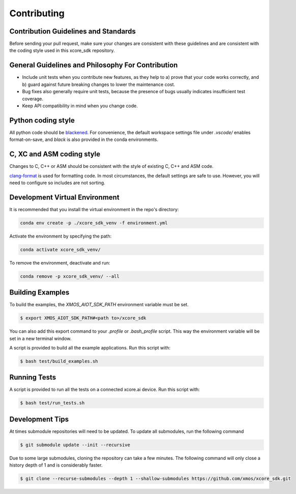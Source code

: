 ############
Contributing
############

*************************************
Contribution Guidelines and Standards
*************************************

Before sending your pull request, make sure your changes are consistent with these guidelines and are consistent with the coding style used in this xcore_sdk repository.

**************************************************
General Guidelines and Philosophy For Contribution
**************************************************

* Include unit tests when you contribute new features, as they help to a) prove that your code works correctly, and b) guard against future breaking changes to lower the maintenance cost.
* Bug fixes also generally require unit tests, because the presence of bugs usually indicates insufficient test coverage.
* Keep API compatibility in mind when you change code.

*******************
Python coding style
*******************

All python code should be `blackened  <https://black.readthedocs.io/en/stable/>`_.
For convenience, the default workspace settings file under `.vscode/` enables format-on-save, and `black` is also provided in the conda environments.

**************************
C, XC and ASM coding style
**************************

Changes to C, C++ or ASM should be consistent with the style of existing C, C++ and ASM code.

`clang-format <https://clang.llvm.org/docs/ClangFormat.html>`__ is used for formatting code.  In most circumstances, the default settings are safe to use.  However, you will need to configure so includes are not sorting.

*******************************
Development Virtual Environment
*******************************

It is recommended that you install the virtual environment in the repo's directory:

.. code-block:: console

    conda env create -p ./xcore_sdk_venv -f environment.yml

Activate the environment by specifying the path:

.. code-block:: console

    conda activate xcore_sdk_venv/

To remove the environment, deactivate and run:

.. code-block:: console

    conda remove -p xcore_sdk_venv/ --all

*****************
Building Examples
*****************

To build the examples, the `XMOS_AIOT_SDK_PATH` environment variable must be set.

.. code-block:: console

    $ export XMOS_AIOT_SDK_PATH#<path to>/xcore_sdk

You can also add this export command to your `.profile` or `.bash_profile` script. This way the environment variable will be set in a new terminal window.

A script is provided to build all the example applications.  Run this script with:

.. code-block:: console

    $ bash test/build_examples.sh

*************
Running Tests
*************

A script is provided to run all the tests on a connected xcore.ai device.  Run this script with:

.. code-block:: console

    $ bash test/run_tests.sh

****************
Development Tips
****************

At times submodule repositories will need to be updated.  To update all submodules, run the following command

.. code-block:: console

    $ git submodule update --init --recursive

Due to some large submodules, cloning the repository can take a few minutes.  The following command will only close a history depth of 1 and is considerably faster.

.. code-block:: console

    $ git clone --recurse-submodules --depth 1 --shallow-submodules https://github.com/xmos/xcore_sdk.git
